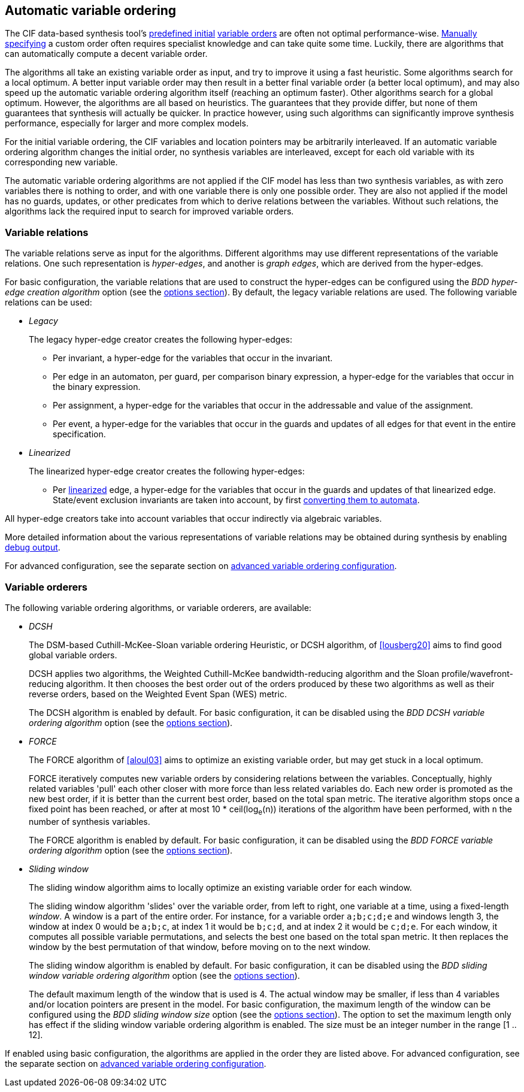 //////////////////////////////////////////////////////////////////////////////
// Copyright (c) 2010, 2023 Contributors to the Eclipse Foundation
//
// See the NOTICE file(s) distributed with this work for additional
// information regarding copyright ownership.
//
// This program and the accompanying materials are made available
// under the terms of the MIT License which is available at
// https://opensource.org/licenses/MIT
//
// SPDX-License-Identifier: MIT
//////////////////////////////////////////////////////////////////////////////

[[tools-datasynth-var-order-auto-var-ordering]]
== Automatic variable ordering

The CIF data-based synthesis tool's <<tools-datasynth-var-order-initial-ordering,predefined initial>> <<tools-datasynth-var-order,variable orders>> are often not optimal performance-wise.
<<tools-datasynth-var-order-initial-ordering-custom,Manually specifying>> a custom order often requires specialist knowledge and can take quite some time.
Luckily, there are algorithms that can automatically compute a decent variable order.

The algorithms all take an existing variable order as input, and try to improve it using a fast heuristic.
Some algorithms search for a local optimum.
A better input variable order may then result in a better final variable order (a better local optimum), and may also speed up the automatic variable ordering algorithm itself (reaching an optimum faster).
Other algorithms search for a global optimum.
However, the algorithms are all based on heuristics.
The guarantees that they provide differ, but none of them guarantees that synthesis will actually be quicker.
In practice however, using such algorithms can significantly improve synthesis performance, especially for larger and more complex models.

For the initial variable ordering, the CIF variables and location pointers may be arbitrarily interleaved.
If an automatic variable ordering algorithm changes the initial order, no synthesis variables are interleaved, except for each old variable with its corresponding new variable.

The automatic variable ordering algorithms are not applied if the CIF model has less than two synthesis variables, as with zero variables there is nothing to order, and with one variable there is only one possible order.
They are also not applied if the model has no guards, updates, or other predicates from which to derive relations between the variables.
Without such relations, the algorithms lack the required input to search for improved variable orders.

[[tools-datasynth-var-order-auto-var-ordering-relations]]
=== Variable relations

The variable relations serve as input for the algorithms.
Different algorithms may use different representations of the variable relations.
One such representation is _hyper-edges_, and another is _graph edges_, which are derived from the hyper-edges.

For basic configuration, the variable relations that are used to construct the hyper-edges can be configured using the _BDD hyper-edge creation algorithm_ option (see the <<tools-datasynth-options,options section>>).
By default, the legacy variable relations are used.
The following variable relations can be used:

[[tools-datasynth-var-order-auto-var-ordering-relations-legacy]]
* _Legacy_
+
The legacy hyper-edge creator creates the following hyper-edges:
+
** Per invariant, a hyper-edge for the variables that occur in the invariant.
** Per edge in an automaton, per guard, per comparison binary expression, a hyper-edge for the variables that occur in the binary expression.
** Per assignment, a hyper-edge for the variables that occur in the addressable and value of the assignment.
** Per event, a hyper-edge for the variables that occur in the guards and updates of all edges for that event in the entire specification.

[[tools-datasynth-var-order-auto-var-ordering-relations-linearized]]
* _Linearized_
+
The linearized hyper-edge creator creates the following hyper-edges:
+
** Per <<tools-cif2cif-chapter-linearize-product,linearized>> edge, a hyper-edge for the variables that occur in the guards and updates of that linearized edge.
State/event exclusion invariants are taken into account, by first <<tools-cif2cif-chapter-elim-state-event-excl-invs,converting them to automata>>.

All hyper-edge creators take into account variables that occur indirectly via algebraic variables.

More detailed information about the various representations of variable relations may be obtained during synthesis by enabling <<tools-datasynth-dbg-output,debug output>>.

For advanced configuration, see the separate section on <<tools-datasynth-var-order-adv-config,advanced variable ordering configuration>>.

=== Variable orderers

The following variable ordering algorithms, or variable orderers, are available:

[[tools-datasynth-var-order-auto-var-ordering-orderers-dcsh]]
* _DCSH_
+
The DSM-based Cuthill-McKee-Sloan variable ordering Heuristic, or DCSH algorithm, of <<lousberg20>> aims to find good global variable orders.
+
DCSH applies two algorithms, the Weighted Cuthill-McKee bandwidth-reducing algorithm and the Sloan profile/wavefront-reducing algorithm.
It then chooses the best order out of the orders produced by these two algorithms as well as their reverse orders, based on the Weighted Event Span (WES) metric.
+
The DCSH algorithm is enabled by default.
For basic configuration, it can be disabled using the _BDD DCSH variable ordering algorithm_ option (see the <<tools-datasynth-options,options section>>).

[[tools-datasynth-var-order-auto-var-ordering-orderers-force]]
* _FORCE_
+
The FORCE algorithm of <<aloul03>> aims to optimize an existing variable order, but may get stuck in a local optimum.
+
FORCE iteratively computes new variable orders by considering relations between the variables.
Conceptually, highly related variables 'pull' each other closer with more force than less related variables do.
Each new order is promoted as the new best order, if it is better than the current best order, based on the total span metric.
The iterative algorithm stops once a fixed point has been reached, or after at most 10 * ceil(log~e~(n)) iterations of the algorithm have been performed, with `n` the number of synthesis variables.
+
The FORCE algorithm is enabled by default.
For basic configuration, it can be disabled using the _BDD FORCE variable ordering algorithm_ option (see the <<tools-datasynth-options,options section>>).

[[tools-datasynth-var-order-auto-var-ordering-orderers-sliding-window]]
* _Sliding window_
+
The sliding window algorithm aims to locally optimize an existing variable order for each window.
+
The sliding window algorithm 'slides' over the variable order, from left to right, one variable at a time, using a fixed-length _window_.
A window is a part of the entire order.
For instance, for a variable order `a;b;c;d;e` and windows length 3, the window at index 0 would be `a;b;c`, at index 1 it would be `b;c;d`, and at index 2 it would be `c;d;e`.
For each window, it computes all possible variable permutations, and selects the best one based on the total span metric.
It then replaces the window by the best permutation of that window, before moving on to the next window.
+
The sliding window algorithm is enabled by default.
For basic configuration, it can be disabled using the _BDD sliding window variable ordering algorithm_ option (see the <<tools-datasynth-options,options section>>).
+
The default maximum length of the window that is used is 4.
The actual window may be smaller, if less than 4 variables and/or location pointers are present in the model.
For basic configuration, the maximum length of the window can be configured using the _BDD sliding window size_ option (see the <<tools-datasynth-options,options section>>).
The option to set the maximum length only has effect if the sliding window variable ordering algorithm is enabled.
The size must be an integer number in the range [1 .. 12].

If enabled using basic configuration, the algorithms are applied in the order they are listed above.
For advanced configuration, see the separate section on <<tools-datasynth-var-order-adv-config,advanced variable ordering configuration>>.
